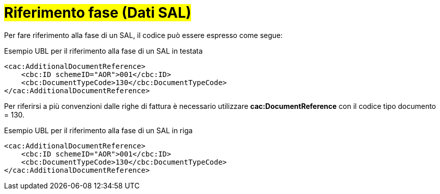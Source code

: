 
= #Riferimento fase (Dati SAL)#

Per fare riferimento alla fase di un SAL, il codice può essere espresso come segue:

.Esempio UBL per il riferimento alla fase di un SAL  in testata
[source, xml, indent=0]
----
<cac:AdditionalDocumentReference>
    <cbc:ID schemeID="AOR">001</cbc:ID>
    <cbc:DocumentTypeCode>130</cbc:DocumentTypeCode>
</cac:AdditionalDocumentReference>
----

Per riferirsi a più convenzioni dalle righe di fattura è necessario utilizzare *cac:DocumentReference* con il codice tipo documento = 130.

.Esempio UBL per il riferimento alla fase di un SAL in riga
[source, xml, indent=0]
----
<cac:AdditionalDocumentReference>
    <cbc:ID schemeID="AOR">001</cbc:ID>
    <cbc:DocumentTypeCode>130</cbc:DocumentTypeCode>
</cac:AdditionalDocumentReference>
----
